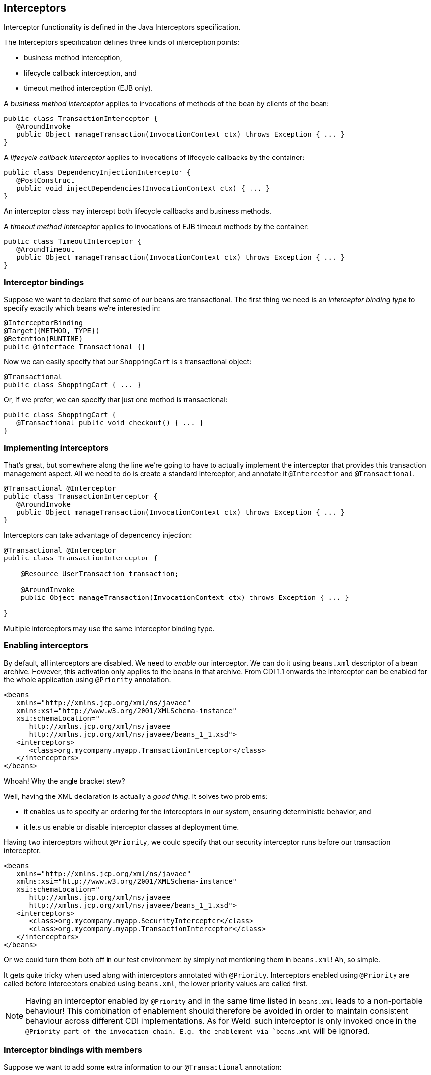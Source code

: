 [[interceptors]]
== Interceptors

Interceptor functionality is defined in the Java Interceptors
specification.

The Interceptors specification defines three kinds of interception
points:

* business method interception,
* lifecycle callback interception, and
* timeout method interception (EJB only).

A _business method interceptor_ applies to invocations of methods of the
bean by clients of the bean:

[source.JAVA, java]
----------------------------------------------------------------------------------
public class TransactionInterceptor {
   @AroundInvoke
   public Object manageTransaction(InvocationContext ctx) throws Exception { ... }
}
----------------------------------------------------------------------------------

A _lifecycle callback interceptor_ applies to invocations of lifecycle
callbacks by the container:

[source.JAVA, java]
----------------------------------------------------------------
public class DependencyInjectionInterceptor {
   @PostConstruct
   public void injectDependencies(InvocationContext ctx) { ... }
}
----------------------------------------------------------------

An interceptor class may intercept both lifecycle callbacks and business
methods.

A _timeout method interceptor_ applies to invocations of EJB timeout
methods by the container:

[source.JAVA, java]
----------------------------------------------------------------------------------
public class TimeoutInterceptor {
   @AroundTimeout
   public Object manageTransaction(InvocationContext ctx) throws Exception { ... }
}
----------------------------------------------------------------------------------

=== Interceptor bindings

Suppose we want to declare that some of our beans are transactional. The
first thing we need is an _interceptor binding type_ to specify exactly
which beans we're interested in:

[source.JAVA, java]
----------------------------------
@InterceptorBinding
@Target({METHOD, TYPE})
@Retention(RUNTIME)
public @interface Transactional {}
----------------------------------

Now we can easily specify that our `ShoppingCart` is a transactional
object:

[source.JAVA, java]
---------------------------------
@Transactional
public class ShoppingCart { ... }
---------------------------------

Or, if we prefer, we can specify that just one method is transactional:

[source.JAVA, java]
------------------------------------------------
public class ShoppingCart {
   @Transactional public void checkout() { ... }
}
------------------------------------------------

=== Implementing interceptors

That's great, but somewhere along the line we're going to have to
actually implement the interceptor that provides this transaction
management aspect. All we need to do is create a standard interceptor,
and annotate it `@Interceptor` and `@Transactional`.

[source.JAVA, java]
----------------------------------------------------------------------------------
@Transactional @Interceptor
public class TransactionInterceptor {
   @AroundInvoke
   public Object manageTransaction(InvocationContext ctx) throws Exception { ... }
}
----------------------------------------------------------------------------------

Interceptors can take advantage of dependency injection:

[source.JAVA, java]
-----------------------------------------------------------------------------------
@Transactional @Interceptor
public class TransactionInterceptor {

    @Resource UserTransaction transaction;

    @AroundInvoke
    public Object manageTransaction(InvocationContext ctx) throws Exception { ... }

}
-----------------------------------------------------------------------------------

Multiple interceptors may use the same interceptor binding type.

=== Enabling interceptors

By default, all interceptors are disabled. We need to _enable_ our
interceptor. We can do it using `beans.xml` descriptor of a bean
archive. However, this activation only applies to the beans in that
archive. From CDI 1.1 onwards the interceptor can be enabled for the
whole application using `@Priority` annotation.

[source.XML, xml]
---------------------------------------------------------------
<beans
   xmlns="http://xmlns.jcp.org/xml/ns/javaee"
   xmlns:xsi="http://www.w3.org/2001/XMLSchema-instance"
   xsi:schemaLocation="
      http://xmlns.jcp.org/xml/ns/javaee
      http://xmlns.jcp.org/xml/ns/javaee/beans_1_1.xsd">
   <interceptors>
      <class>org.mycompany.myapp.TransactionInterceptor</class>
   </interceptors>
</beans>
---------------------------------------------------------------

Whoah! Why the angle bracket stew?

Well, having the XML declaration is actually a _good thing_. It solves
two problems:

* it enables us to specify an ordering for the interceptors in our
system, ensuring deterministic behavior, and
* it lets us enable or disable interceptor classes at deployment time.

Having two interceptors without `@Priority`, we could specify that our
security interceptor runs before our transaction interceptor.

[source.XML, xml]
---------------------------------------------------------------
<beans
   xmlns="http://xmlns.jcp.org/xml/ns/javaee"
   xmlns:xsi="http://www.w3.org/2001/XMLSchema-instance"
   xsi:schemaLocation="
      http://xmlns.jcp.org/xml/ns/javaee
      http://xmlns.jcp.org/xml/ns/javaee/beans_1_1.xsd">
   <interceptors>
      <class>org.mycompany.myapp.SecurityInterceptor</class>
      <class>org.mycompany.myapp.TransactionInterceptor</class>
   </interceptors>
</beans>
---------------------------------------------------------------

Or we could turn them both off in our test environment by simply not
mentioning them in `beans.xml`! Ah, so simple.

It gets quite tricky when used along with interceptors annotated with
`@Priority`. Interceptors enabled using `@Priority` are called before
interceptors enabled using `beans.xml`, the lower priority values are
called first.

NOTE: Having an interceptor enabled by `@Priority` and in the same time listed
in `beans.xml` leads to a non-portable behaviour! This combination of enablement 
should therefore be avoided in order to maintain consistent behaviour across 
different CDI implementations.
As for Weld, such interceptor is only invoked once in the `@Priority part of the 
invocation chain. E.g. the enablement via `beans.xml` will be ignored.

=== Interceptor bindings with members

Suppose we want to add some extra information to our `@Transactional`
annotation:

[source.JAVA, java]
---------------------------------------
@InterceptorBinding
@Target({METHOD, TYPE})
@Retention(RUNTIME)
public @interface Transactional {
   boolean requiresNew() default false;
}
---------------------------------------

CDI will use the value of `requiresNew` to choose between two different
interceptors, `TransactionInterceptor` and
`RequiresNewTransactionInterceptor`.

[source.JAVA, java]
----------------------------------------------------------------------------------
@Transactional(requiresNew = true) @Interceptor
public class RequiresNewTransactionInterceptor {
   @AroundInvoke
   public Object manageTransaction(InvocationContext ctx) throws Exception { ... }
}
----------------------------------------------------------------------------------

Now we can use `RequiresNewTransactionInterceptor` like this:

[source.JAVA, java]
----------------------------------
@Transactional(requiresNew = true)
public class ShoppingCart { ... }
----------------------------------

But what if we only have one interceptor and we want the container to
ignore the value of `requiresNew` when binding interceptors? Perhaps
this information is only useful for the interceptor implementation. We
can use the `@Nonbinding` annotation:

[source.JAVA, java]
--------------------------------------------------
@InterceptorBinding
@Target({METHOD, TYPE})
@Retention(RUNTIME)
public @interface Secure {
   @Nonbinding String[] rolesAllowed() default {};
}
--------------------------------------------------

=== Multiple interceptor binding annotations

Usually we use combinations of interceptor bindings types to bind
multiple interceptors to a bean. For example, the following declaration
would be used to bind `TransactionInterceptor` and `SecurityInterceptor`
to the same bean:

[source.JAVA, java]
--------------------------------------------
@Secure(rolesAllowed="admin") @Transactional
public class ShoppingCart { ... }
--------------------------------------------

However, in very complex cases, an interceptor itself may specify some
combination of interceptor binding types:

[source.JAVA, java]
---------------------------------------------------
@Transactional @Secure @Interceptor
public class TransactionalSecureInterceptor { ... }
---------------------------------------------------

Then this interceptor could be bound to the `checkout()` method using
any one of the following combinations:

[source.JAVA, java]
--------------------------------------------------------
public class ShoppingCart {
   @Transactional @Secure public void checkout() { ... }
}
--------------------------------------------------------

[source.JAVA, java]
------------------------------------------------
@Secure
public class ShoppingCart {
   @Transactional public void checkout() { ... }
}
------------------------------------------------

[source.JAVA, java]
-----------------------------------------
@Transactional
public class ShoppingCart {
   @Secure public void checkout() { ... }
}
-----------------------------------------

[source.JAVA, java]
---------------------------------
@Transactional @Secure
public class ShoppingCart {
   public void checkout() { ... }
}
---------------------------------

=== Interceptor binding type inheritance

One limitation of the Java language support for annotations is the lack
of annotation inheritance. Really, annotations should have reuse built
in, to allow this kind of thing to work:

[source.JAVA, java]
--------------------------------------------------------------
public @interface Action extends Transactional, Secure { ... }
--------------------------------------------------------------

Well, fortunately, CDI works around this missing feature of Java. We may
annotate one interceptor binding type with other interceptor binding
types (termed a _meta-annotation_). The interceptor bindings are
transitive — any bean with the first interceptor binding inherits the
interceptor bindings declared as meta-annotations.

[source.JAVA, java]
--------------------------------
@Transactional @Secure
@InterceptorBinding
@Target(TYPE)
@Retention(RUNTIME)
public @interface Action { ... }
--------------------------------

Now, any bean annotated `@Action` will be bound to both
`TransactionInterceptor` and `SecurityInterceptor`. (And even
`TransactionalSecureInterceptor`, if it exists.)

=== Use of `@Interceptors`

The `@Interceptors` annotation defined by the Interceptors specification
(and used by the Managed Beans and EJB specifications) is still
supported in CDI.

[source.JAVA, java]
------------------------------------------------------------------------
@Interceptors({TransactionInterceptor.class, SecurityInterceptor.class})
public class ShoppingCart {
   public void checkout() { ... }
}
------------------------------------------------------------------------

However, this approach suffers the following drawbacks:

* the interceptor implementation is hardcoded in business code,
* interceptors may not be easily disabled at deployment time, and
* the interceptor ordering is non-global — it is determined by the order
in which interceptors are listed at the class level.

Therefore, we recommend the use of CDI-style interceptor bindings.
